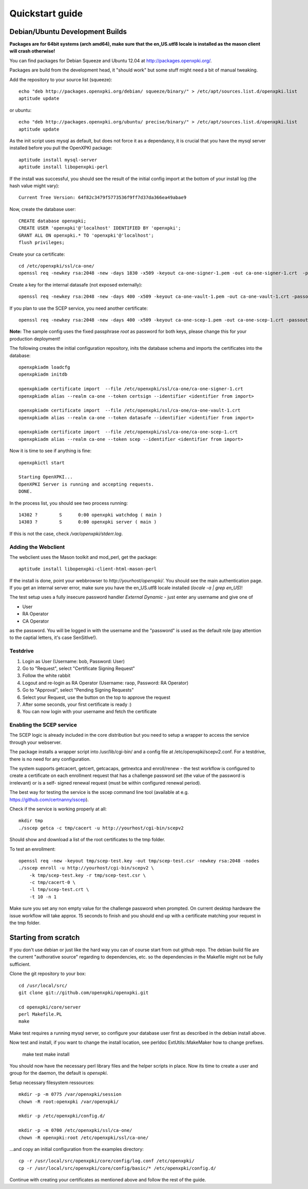 .. _quickstart:

Quickstart guide
================

Debian/Ubuntu Development Builds
---------------------------------

**Packages are for 64bit systems (arch amd64), make sure that the en_US.utf8 locale is installed as the mason client will crash otherwise!**

You can find packages for Debian Squeeze and Ubuntu 12.04 at http://packages.openxpki.org/.

Packages are build from the development head, it "should work" but some stuff might need a bit of manual tweaking.

Add the repository to your source list (squeeze)::

    echo "deb http://packages.openxpki.org/debian/ squeeze/binary/" > /etc/apt/sources.list.d/openxpki.list
    aptitude update   
    
or ubuntu::

    echo "deb http://packages.openxpki.org/ubuntu/ precise/binary/" > /etc/apt/sources.list.d/openxpki.list
    aptitude update

As the init script uses mysql as default, but does not force it as a dependancy, it is crucial that you have the mysql server installed before you pull the OpenXPKI package::

    aptitude install mysql-server
    aptitude install libopenxpki-perl

If the install was successful, you should see the result of the initial config import at the bottom of your install log (the hash value might vary)::

    Current Tree Version: 64f82c3479f5773536f9ff7d37da366ea49abae9

Now, create the database user::

    CREATE database openxpki;
    CREATE USER 'openxpki'@'localhost' IDENTIFIED BY 'openxpki';
    GRANT ALL ON openxpki.* TO 'openxpki'@'localhost';
    flush privileges;

Create your ca certificate:: 
    
    cd /etc/openxpki/ssl/ca-one/
    openssl req -newkey rsa:2048 -new -days 1830 -x509 -keyout ca-one-signer-1.pem -out ca-one-signer-1.crt  -passout pass:root
    
Create a key for the internal datasafe (not exposed externally)::    

    openssl req -newkey rsa:2048 -new -days 400 -x509 -keyout ca-one-vault-1.pem -out ca-one-vault-1.crt -passout pass:root

If you plan to use the SCEP service, you need another certificate::    

    openssl req -newkey rsa:2048 -new -days 400 -x509 -keyout ca-one-scep-1.pem -out ca-one-scep-1.crt -passout pass:root


**Note:** The sample config uses the fixed passphrase *root* as password for both keys, please change this for your production deployment!

The following creates the initial configuration repository, inits the database schema and imports the certificates into the database:: 
       
    openxpkiadm loadcfg
    openxpkiadm initdb
    
    openxpkiadm certificate import  --file /etc/openxpki/ssl/ca-one/ca-one-signer-1.crt 
    openxpkiadm alias --realm ca-one --token certsign --identifier <identifier from import>
    
    openxpkiadm certificate import  --file /etc/openxpki/ssl/ca-one/ca-one-vault-1.crt 
    openxpkiadm alias --realm ca-one --token datasafe --identifier <identifier from import>
    
    openxpkiadm certificate import  --file /etc/openxpki/ssl/ca-one/ca-one-scep-1.crt 
    openxpkiadm alias --realm ca-one --token scep --identifier <identifier from import>
    
Now it is time to see if anything is fine::

    openxpkictl start
    
    Starting OpenXPKI...
    OpenXPKI Server is running and accepting requests.
    DONE.
    
In the process list, you should see two process running::

    14302 ?        S      0:00 openxpki watchdog ( main )
    14303 ?        S      0:00 openxpki server ( main )    

If this is not the case, check */var/openxpki/stderr.log*. 

Adding the Webclient
^^^^^^^^^^^^^^^^^^^^

The webclient uses the Mason toolkit and mod_perl, get the package::

    aptitude install libopenxpki-client-html-mason-perl
    
If the install is done, point your webbrowser to *http://yourhost/openxpki/*. You should see the main authentication page. If you get an internal server error, make sure you have the en_US.utf8 locale installed (*locale -a | grep en_US*)!

The test setup uses a fully insecure password handler *External Dynamic* - just enter any username and give one of

* User
* RA Operator
* CA Operator

as the password. You will be logged in with the username and the "password" is used as the default role (pay attention to the captial letters, it's case SenSitIve!).

Testdrive
^^^^^^^^^

#. Login as User (Username: bob, Password: User)
#. Go to "Request", select "Certificate Signing Request"
#. Follow the white rabbit
#. Logout and re-login as RA Operator (Username: raop, Password: RA Operator)  
#. Go to "Approval", select "Pending Signing Requests"
#. Select your Request, use the button on the top to approve the request
#. After some seconds, your first certificate is ready :)
#. You can now login with your username and fetch the certificate 

Enabling the SCEP service
^^^^^^^^^^^^^^^^^^^^^^^^^

The SCEP logic is already included in the core distribution but you need to 
setup a wrapper to access the service through your webserver.
    
The package installs a wrapper script into /usr/lib/cgi-bin/ and a config file
at /etc/openxpki/scepv2.conf. For a testdrive, there is no need for any 
configuration.

The system supports getcacert, getcert, getcacaps, getnextca and enroll/renew - the 
test workflow is configured to create a certificate on each enrollment request that 
has a challenge password set (the value of the password is irrelevant) or is a self-
signed renewal request (must be within configured renewal period).

The best way for testing the service is the sscep command line tool (available at
e.g. https://github.com/certnanny/sscep).  

Check if the service is working properly at all::

    mkdir tmp
    ./sscep getca -c tmp/cacert -u http://yourhost/cgi-bin/scepv2
    
Should show and download a list of the root certificates to the tmp folder.

To test an enrollment::

    openssl req -new -keyout tmp/scep-test.key -out tmp/scep-test.csr -newkey rsa:2048 -nodes
    ./sscep enroll -u http://yourhost/cgi-bin/scepv2 \
        -k tmp/scep-test.key -r tmp/scep-test.csr \
        -c tmp/cacert-0 \
        -l tmp/scep-test.crt \ 
        -t 10 -n 1

Make sure you set any non empty value for the challenge password when prompted.
On current desktop hardware the issue workflow will take approx. 15 seconds to 
finish and you should end up with a certificate matching your request in the tmp 
folder.      


Starting from scratch
---------------------

If you don't use debian or just like the hard way you can of course start from out github repo.
The debian build file are the current "authorative source" regarding to dependencies, etc. so 
the dependencies in the Makefile might not be fully sufficient.
  
Clone the git repository to your box::

    cd /usr/local/src/
    git clone git://github.com/openxpki/openxpki.git
    
    cd openxpki/core/server
    perl Makefile.PL
    make

Make test requires a running mysql server, so configure your database user first as described in the debian install above.
       
Now test and install, if you want to change the install location, see perldoc ExtUtils::MakeMaker how to change prefixes.          
    
    make test    
    make install

You should now have the necessary perl library files and the helper scripts in place. Now its time to create a user and group for the daemon, the default is *openxpki*. 
 
Setup necessary filesystem ressources::

    mkdir -p -m 0775 /var/openxpki/session 
    chown -R root:openxpki /var/openxpki/
    
    mkdir -p /etc/openxpki/config.d/
    
    mkdir -p -m 0700 /etc/openxpki/ssl/ca-one/
    chown -R openxpki:root /etc/openxpki/ssl/ca-one/

...and copy an initial configuration from the examples directory::
    
    cp -r /usr/local/src/openxpki/core/config/log.conf /etc/openxpki/
    cp -r /usr/local/src/openxpki/core/config/basic/* /etc/openxpki/config.d/
     
Continue with creating your certificates as mentioned above and follow the rest of the guide. 
